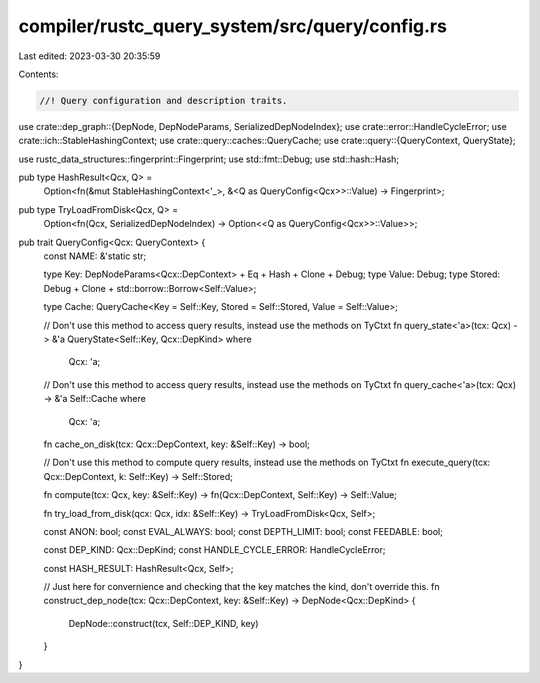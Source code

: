 compiler/rustc_query_system/src/query/config.rs
===============================================

Last edited: 2023-03-30 20:35:59

Contents:

.. code-block:: rs

    //! Query configuration and description traits.

use crate::dep_graph::{DepNode, DepNodeParams, SerializedDepNodeIndex};
use crate::error::HandleCycleError;
use crate::ich::StableHashingContext;
use crate::query::caches::QueryCache;
use crate::query::{QueryContext, QueryState};

use rustc_data_structures::fingerprint::Fingerprint;
use std::fmt::Debug;
use std::hash::Hash;

pub type HashResult<Qcx, Q> =
    Option<fn(&mut StableHashingContext<'_>, &<Q as QueryConfig<Qcx>>::Value) -> Fingerprint>;

pub type TryLoadFromDisk<Qcx, Q> =
    Option<fn(Qcx, SerializedDepNodeIndex) -> Option<<Q as QueryConfig<Qcx>>::Value>>;

pub trait QueryConfig<Qcx: QueryContext> {
    const NAME: &'static str;

    type Key: DepNodeParams<Qcx::DepContext> + Eq + Hash + Clone + Debug;
    type Value: Debug;
    type Stored: Debug + Clone + std::borrow::Borrow<Self::Value>;

    type Cache: QueryCache<Key = Self::Key, Stored = Self::Stored, Value = Self::Value>;

    // Don't use this method to access query results, instead use the methods on TyCtxt
    fn query_state<'a>(tcx: Qcx) -> &'a QueryState<Self::Key, Qcx::DepKind>
    where
        Qcx: 'a;

    // Don't use this method to access query results, instead use the methods on TyCtxt
    fn query_cache<'a>(tcx: Qcx) -> &'a Self::Cache
    where
        Qcx: 'a;

    fn cache_on_disk(tcx: Qcx::DepContext, key: &Self::Key) -> bool;

    // Don't use this method to compute query results, instead use the methods on TyCtxt
    fn execute_query(tcx: Qcx::DepContext, k: Self::Key) -> Self::Stored;

    fn compute(tcx: Qcx, key: &Self::Key) -> fn(Qcx::DepContext, Self::Key) -> Self::Value;

    fn try_load_from_disk(qcx: Qcx, idx: &Self::Key) -> TryLoadFromDisk<Qcx, Self>;

    const ANON: bool;
    const EVAL_ALWAYS: bool;
    const DEPTH_LIMIT: bool;
    const FEEDABLE: bool;

    const DEP_KIND: Qcx::DepKind;
    const HANDLE_CYCLE_ERROR: HandleCycleError;

    const HASH_RESULT: HashResult<Qcx, Self>;

    // Just here for convernience and checking that the key matches the kind, don't override this.
    fn construct_dep_node(tcx: Qcx::DepContext, key: &Self::Key) -> DepNode<Qcx::DepKind> {
        DepNode::construct(tcx, Self::DEP_KIND, key)
    }
}


